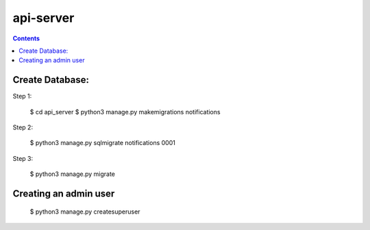 ==========================
api-server
==========================


.. contents::

Create Database:
================

Step 1:

    $ cd api_server
    $ python3 manage.py makemigrations notifications

Step 2:

    $ python3 manage.py sqlmigrate notifications 0001

Step 3:

    $ python3 manage.py migrate


Creating an admin user
======================

    $ python3 manage.py createsuperuser